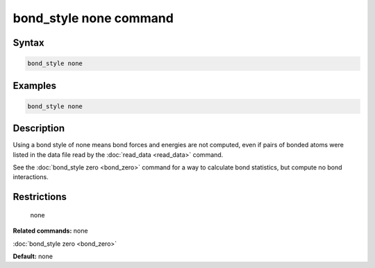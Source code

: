 .. index:: bond_style none

bond_style none command
=======================

Syntax
""""""

.. code-block:: LAMMPS

   bond_style none

Examples
""""""""

.. code-block:: LAMMPS

   bond_style none

Description
"""""""""""

Using a bond style of none means bond forces and energies are not
computed, even if pairs of bonded atoms were listed in the data file
read by the :doc:`read_data <read_data>` command.

See the :doc:`bond_style zero <bond_zero>` command for a way to
calculate bond statistics, but compute no bond interactions.

Restrictions
""""""""""""
 none

**Related commands:** none

:doc:`bond_style zero <bond_zero>`

**Default:** none

